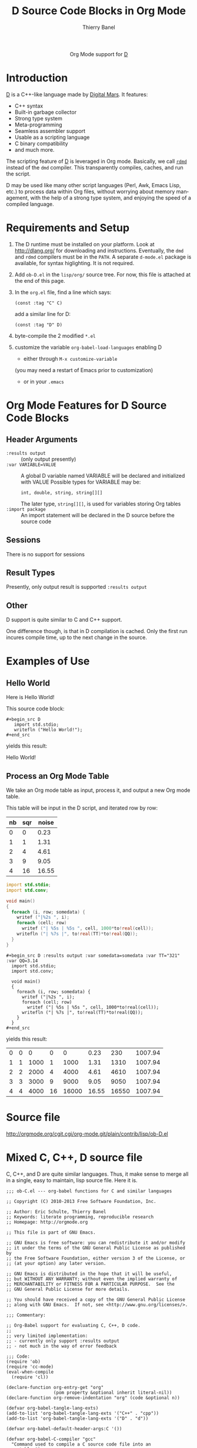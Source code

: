 #+OPTIONS:    H:3 num:nil toc:2 \n:nil ::t |:t ^:{} -:t f:t *:t tex:t d:(HIDE) tags:not-in-toc
#+STARTUP:    align fold nodlcheck hidestars oddeven lognotestate hideblocks
#+SEQ_TODO:   TODO(t) INPROGRESS(i) WAITING(w@) | DONE(d) CANCELED(c@)
#+TAGS:       Write(w) Update(u) Fix(f) Check(c) noexport(n)
#+TITLE:      D Source Code Blocks in Org Mode
#+AUTHOR:     Thierry Banel
#+EMAIL:      tbanelwebmin[at]free[dot]fr
#+LANGUAGE:   en
#+HTML_HEAD:      <style type="text/css">#outline-container-introduction{ clear:both; }</style>
#+LINK_UP:    ../languages.html
#+LINK_HOME:  http://orgmode.org/worg/
#+EXCLUDE_TAGS: noexport

#+name: banner
#+begin_html
  <div id="subtitle" style="float: center; text-align: center;">
  <p>
  Org Mode support for <a href="http://dlang.org/">D</a>
  </p>
  <p>
  <a href="http://dlang.org/">
  <img src="http://dlang.org/images/dlogo.png"/>
  </a>
  </p>
  </div>
#+end_html

* Template Checklist [12/12] 					   :noexport:
  - [X] Revise #+TITLE:
  - [X] Indicate #+AUTHOR:
  - [X] Add #+EMAIL:
  - [X] Revise banner source block [3/3]
    - [X] Add link to a useful language web site
    - [X] Replace "Language" with language name
    - [X] Find a suitable graphic and use it to link to the language
      web site
  - [X] Write an [[Introduction]]
  - [X] Describe [[Requirements%20and%20Setup][Requirements and Setup]]
  - [X] Replace "Language" with language name in [[Org%20Mode%20Features%20for%20Language%20Source%20Code%20Blocks][Org Mode Features for Language Source Code Blocks]]
  - [X] Describe [[Header%20Arguments][Header Arguments]]
  - [X] Describe support for [[Sessions]]
  - [X] Describe [[Result%20Types][Result Types]]
  - [X] Describe [[Other]] differences from supported languages
  - [X] Provide brief [[Examples%20of%20Use][Examples of Use]]
* Introduction
[[http://dlang.org/][D]] is a C++-like language made by [[http://dlang.org/][Digital Mars]].
It features:
  - C++ syntax
  - Built-in garbage collector
  - Strong type system
  - Meta-programming
  - Seamless assembler support
  - Usable as a scripting language
  - C binary compatibility
  - and much more.

The scripting feature of [[http://dlang.org/][D]] is leveraged in Org mode.
Basically, we call [[http://dlang.org/rdmd.html][=rdmd=]] instead of the =dmd= compiler.
This transparently compiles, caches, and run the script.

D may be used like many other script languages (Perl, Awk, Emacs Lisp,
etc.) to process data within Org files, without worrying about memory
management, with the help of a strong type system, and enjoying the
speed of a compiled language.

* Requirements and Setup

  1. The D runtime must be installed on your platform.
   Look at http://dlang.org/ for downloading and instructions.
   Eventually, the =dmd= and =rdmd= compilers must be in the =PATH=.
   A separate =d-mode.el= package is available, for syntax higlighting.
   It is not required.

  2. Add =ob-D.el= in the =lisp/org/= source tree.
   For now, this file is attached at the end of this page.

  3. In the =org.el= file, find a line which says:
                : (const :tag "C" C)
   add a similar line for D:
  		: (const :tag "D" D)

  4. byte-compile the 2 modified =*.el=

  5. customize the variable =org-babel-load-languages= enabling D
     - either through =M-x customize-variable=
     (you may need a restart of Emacs prior to customization)
     - or in your =.emacs=

* Org Mode Features for D Source Code Blocks
** Header Arguments
  - =:results output= ::
    (only output presently)
  - =:var VARIABLE=VALUE= ::
    A global D variable named VARIABLE will be declared
    and initialized with VALUE
    Possible types for VARIABLE may be:
      : int, double, string, string[][]
    The later type, =string[][]=, is used for variables storing
    Org tables
  - =:import package= ::
    An import statement will be declared in the D source
    before the source code

** Sessions
   There is no support for sessions

** Result Types
   Presently, only output result is supported
   =:results output=

** Other
   D support is quite similar to C and C++ support.

   One difference though, is that in D compilation is cached. Only
   the first run incures compile time, up to the next change in the
   source.

* Examples of Use
** Hello World
Here is Hello World!

#+name: d-hello
#+begin_src D :exports results
  import std.stdio;
  writefln ("Hello World!");
#+end_src

This source code block:

#+begin_example
#+begin_src D
   import std.stdio;
   writefln ("Hello World!");
#+end_src
#+end_example

yields this result:

#+results: d-hello
Hello World!

** Process an Org Mode Table
We take an Org mode table as input, process it, and output
a new Org mode table.

This table will be input in the D script, and iterated row by row:

#+tblname: somedata
| nb | sqr | noise |
|----+-----+-------|
|  0 |   0 |  0.23 |
|  1 |   1 |  1.31 |
|  2 |   4 |  4.61 |
|  3 |   9 |  9.05 |
|  4 |  16 | 16.55 |

#+name: d-table
#+header: :exports results
#+begin_src D :results output :var somedata=somedata :var TT="321" :var QQ=3.14
  import std.stdio;
  import std.conv;

  void main()
  {
    foreach (i, row; somedata) {
      writef ("|%2s ", i);
      foreach (cell; row)
        writef ("| %5s | %5s ", cell, 1000*to!real(cell));
      writefln ("| %7s |", to!real(TT)*to!real(QQ));
    }
  }
#+end_src

#+begin_example
#+begin_src D :results output :var somedata=somedata :var TT="321" :var QQ=3.14
  import std.stdio;
  import std.conv;

  void main()
  {
    foreach (i, row; somedata) {
      writef ("|%2s ", i);
      foreach (cell; row)
        writef ("| %5s | %5s ", cell, 1000*to!real(cell));
      writefln ("| %7s |", to!real(TT)*to!real(QQ));
    }
  }
#+end_src
#+end_example

yields this result:

#+results: d-table
| 0 | 0 |    0 |  0 |     0 |  0.23 |   230 | 1007.94 |
| 1 | 1 | 1000 |  1 |  1000 |  1.31 |  1310 | 1007.94 |
| 2 | 2 | 2000 |  4 |  4000 |  4.61 |  4610 | 1007.94 |
| 3 | 3 | 3000 |  9 |  9000 |  9.05 |  9050 | 1007.94 |
| 4 | 4 | 4000 | 16 | 16000 | 16.55 | 16550 | 1007.94 |

* Source file
http://orgmode.org/cgit.cgi/org-mode.git/plain/contrib/lisp/ob-D.el
* Mixed C, C++, D source file

C, C++, and D are quite similar languages.
Thus, it make sense to merge all in a single, easy to maintain, lisp source file.
Here it is.

#+BEGIN_SRC elisp
  ;;; ob-C.el --- org-babel functions for C and similar languages
  
  ;; Copyright (C) 2010-2013 Free Software Foundation, Inc.
  
  ;; Author: Eric Schulte, Thierry Banel
  ;; Keywords: literate programming, reproducible research
  ;; Homepage: http://orgmode.org
  
  ;; This file is part of GNU Emacs.
  
  ;; GNU Emacs is free software: you can redistribute it and/or modify
  ;; it under the terms of the GNU General Public License as published by
  ;; the Free Software Foundation, either version 3 of the License, or
  ;; (at your option) any later version.
  
  ;; GNU Emacs is distributed in the hope that it will be useful,
  ;; but WITHOUT ANY WARRANTY; without even the implied warranty of
  ;; MERCHANTABILITY or FITNESS FOR A PARTICULAR PURPOSE.  See the
  ;; GNU General Public License for more details.
  
  ;; You should have received a copy of the GNU General Public License
  ;; along with GNU Emacs.  If not, see <http://www.gnu.org/licenses/>.
  
  ;;; Commentary:
  
  ;; Org-Babel support for evaluating C, C++, D code.
  ;;
  ;; very limited implementation:
  ;; - currently only support :results output
  ;; - not much in the way of error feedback
  
  ;;; Code:
  (require 'ob)
  (require 'cc-mode)
  (eval-when-compile
    (require 'cl))
  
  (declare-function org-entry-get "org"
                    (pom property &optional inherit literal-nil))
  (declare-function org-remove-indentation "org" (code &optional n))
  
  (defvar org-babel-tangle-lang-exts)
  (add-to-list 'org-babel-tangle-lang-exts '("C++" . "cpp"))
  (add-to-list 'org-babel-tangle-lang-exts '("D" . "d"))
  
  (defvar org-babel-default-header-args:C '())
  
  (defvar org-babel-C-compiler "gcc"
    "Command used to compile a C source code file into an
  executable.")
  
  (defvar org-babel-C++-compiler "g++"
    "Command used to compile a C++ source code file into an
  executable.")
  
  (defvar org-babel-D-compiler "rdmd"
    "Command used to compile and execute a D source code file.")
  
  (defvar org-babel-c-variant nil
    "Internal variable used to hold which type of C (e.g. C or C++ or D)
  is currently being evaluated.")
  
  (defun org-babel-execute:cpp (body params)
    "Execute BODY according to PARAMS.
  This function calls `org-babel-execute:C++'."
    (org-babel-execute:C++ body params))
  
  (defun org-babel-execute:C++ (body params)
    "Execute a block of C++ code with org-babel.
  This function is called by `org-babel-execute-src-block'."
    (let ((org-babel-c-variant 'cpp)) (org-babel-C-execute body params)))
  
  ;;(defun org-babel-expand-body:C++ (body params) ;; unused
  ;;  "Expand a block of C++ code with org-babel according to it's
  ;;header arguments (calls `org-babel-C-expand')."
  ;;  (let ((org-babel-c-variant 'cpp)) (org-babel-C-expand body params)))
  
  (defun org-babel-execute:D (body params)
    "Execute a block of D code with org-babel.
  This function is called by `org-babel-execute-src-block'."
    (let ((org-babel-c-variant 'd)) (org-babel-C-execute body params)))
  
  ;; (defun org-babel-expand-body:D (body params) ;; unused
  ;;  "Expand a block of D code with org-babel according to it's
  ;;header arguments (calls `org-babel-C-expand')."
  ;;  (let ((org-babel-c-variant 'd)) (org-babel-C-expand body params)))
  
  (defun org-babel-execute:C (body params)
    "Execute a block of C code with org-babel.
  This function is called by `org-babel-execute-src-block'."
    (let ((org-babel-c-variant 'c)) (org-babel-C-execute body params)))
  
  ;; (defun org-babel-expand-body:c (body params) ;; unused
  ;;  "Expand a block of C code with org-babel according to it's
  ;;header arguments (calls `org-babel-C-expand')."
  ;;  (let ((org-babel-c-variant 'c)) (org-babel-C-expand body params)))
  
  (defun org-babel-C-execute (body params)
    "This function should only be called by `org-babel-execute:C'
  or `org-babel-execute:C++' or `org-babel-execute:D'."
    (let* ((tmp-src-file (org-babel-temp-file
                          "C-src-"
                          (cond
                           ((equal org-babel-c-variant 'c  ) ".c"  )
                           ((equal org-babel-c-variant 'cpp) ".cpp")
                           ((equal org-babel-c-variant 'd  ) ".d"  ))))
           (tmp-bin-file (org-babel-temp-file "C-bin-" org-babel-exeext)) ;; not used for D
           (cmdline (cdr (assoc :cmdline params)))
           (cmdline (if cmdline (concat " " cmdline) ""))
           (flags (cdr (assoc :flags params)))
           (flags (mapconcat 'identity
                             (if (listp flags) flags (list flags)) " "))
           (full-body
            (cond ((equal org-babel-c-variant 'c  ) (org-babel-C-expand-C   body params))
                  ((equal org-babel-c-variant 'cpp) (org-babel-C-expand-C++ body params))
                  ((equal org-babel-c-variant 'd  ) (org-babel-C-expand-D   body params)))))
      (with-temp-file tmp-src-file (insert full-body))
      (if (memq org-babel-c-variant '(c cpp)) ;; no separate compilation for D
          (org-babel-eval
           (format "%s -o %s %s %s"
                   (cond
                    ((equal org-babel-c-variant 'c  ) org-babel-C-compiler)
                    ((equal org-babel-c-variant 'cpp) org-babel-C++-compiler))
                   (org-babel-process-file-name tmp-bin-file)
                   flags
                   (org-babel-process-file-name tmp-src-file)) ""))
      (let ((results
             (org-babel-trim
              (org-remove-indentation
               (org-babel-eval
                (cond ((memq org-babel-c-variant '(c cpp))
                       (concat tmp-bin-file cmdline))
                      ((equal org-babel-c-variant 'd)
                       (format "%s %s %s %s"
                               org-babel-D-compiler
                               flags
                               (org-babel-process-file-name tmp-src-file)
                               cmdline)))
                "")))))
        (org-babel-reassemble-table
         (org-babel-result-cond (cdr (assoc :result-params params))
           (org-babel-read results t)
           (let ((tmp-file (org-babel-temp-file "c-")))
             (with-temp-file tmp-file (insert results))
             (org-babel-import-elisp-from-file tmp-file)))
         (org-babel-pick-name
          (cdr (assoc :colname-names params)) (cdr (assoc :colnames params)))
         (org-babel-pick-name
          (cdr (assoc :rowname-names params)) (cdr (assoc :rownames params)))))
      ))
  
  (defun org-babel-C-expand-C++ (body params)
    "Expand a block of C or C++ code with org-babel according to
  it's header arguments."
    (org-babel-C-expand-C body params))
  
  (defun org-babel-C-expand-C (body params)
    "Expand a block of C or C++ code with org-babel according to
  it's header arguments."
    (let ((vars (mapcar #'cdr (org-babel-get-header params :var)))
          (main-p (not (string= (cdr (assoc :main params)) "no")))
          (includes (or (cdr (assoc :includes params))
                        (org-babel-read (org-entry-get nil "includes" t))))
          (defines (org-babel-read
                    (or (cdr (assoc :defines params))
                        (org-babel-read (org-entry-get nil "defines" t))))))
      (mapconcat 'identity
                 (list
                  ;; includes
                  (mapconcat
                   (lambda (inc) (format "#include %s" inc))
                   (if (listp includes) includes (list includes)) "\n")
                  ;; defines
                  (mapconcat
                   (lambda (inc) (format "#define %s" inc))
                   (if (listp defines) defines (list defines)) "\n")
                  ;; variables
                  (mapconcat 'org-babel-C-var-to-C vars "\n")
                  ;; body
                  (if main-p
                      (org-babel-C-ensure-main-wrap body)
                    body) "\n") "\n")))
  
  (defun org-babel-C-expand-D (body params)
    "Expand a block of D code with org-babel according to
  it's header arguments."
    (let ((vars (mapcar #'cdr (org-babel-get-header params :var)))
          (main-p (not (string= (cdr (assoc :main params)) "no")))
          (imports (or (cdr (assoc :imports params))
                       (org-babel-read (org-entry-get nil "imports" t)))))
      (mapconcat 'identity
                 (list
                  "module mmm;"
                  ;; imports
                  (mapconcat
                   (lambda (inc) (format "import %s;" inc))
                   (if (listp imports) imports (list imports)) "\n")
                  ;; variables
                  (mapconcat 'org-babel-C-var-to-C vars "\n")
                  ;; body
                  (if main-p
                      (org-babel-C-ensure-main-wrap body)
                    body) "\n") "\n")))
  
  (defun org-babel-C-ensure-main-wrap (body)
    "Wrap BODY in a \"main\" function call if none exists."
    (if (string-match "^[ \t]*[intvod]+[ \t\n\r]*main[ \t]*(.*)" body)
        body
      (format "int main() {\n%s\nreturn 0;\n}\n" body)))
  
  (defun org-babel-prep-session:C (session params)
    "This function does nothing as C is a compiled language with no
  support for sessions"
    (error "C is a compiled languages -- no support for sessions"))
  
  (defun org-babel-load-session:C (session body params)
    "This function does nothing as C is a compiled language with no
  support for sessions"
    (error "C is a compiled languages -- no support for sessions"))
  
  ;; helper functions
  
  (defun org-babel-C-format-val (type val)
    "Handle the FORMAT part of TYPE with the data from VAL."
    (let ((format-data (cadr type)))
      (if (stringp format-data)
          (cons "" (format format-data val))
        (funcall format-data val))))
  
  (defun org-babel-C-val-to-C-type (val)
    "Determine the type of VAL.
  Return a list (TYPE-NAME FORMAT).  TYPE-NAME should be the name of the type.
  FORMAT can be either a format string or a function which is called with VAL."
    (cond
     ((integerp val) '("int" "%d"))
     ((floatp val) '("double" "%f"))
     ((or (listp val) (vectorp val))
      (lexical-let ((type (org-babel-C-val-to-C-list-type val)))
        (list (car type)
              (lambda (val)
                (cons
                 (format "[%d]%s"
                         (length val)
                         (car (org-babel-C-format-val type (elt val 0))))
                 (concat (if (equal org-babel-c-variant 'd) "[ " "{ ")
                         (mapconcat (lambda (v)
                                      (cdr (org-babel-C-format-val type v)))
                                    val
                                    ", ")
                         (if (equal org-babel-c-variant 'd) " ]" " }")))))))
     (t ;; treat unknown types as string
      (list
       (if (equal org-babel-c-variant 'd) "string" "const char*")
       "\"%s\""))))
  
  (defun org-babel-C-val-to-C-list-type (val)
    "Determine the C array type of a VAL."
    (let (type)
      (mapc
       #'(lambda (i)
           (let* ((tmp-type (org-babel-C-val-to-C-type i))
                  (type-name (car type))
                  (tmp-type-name (car tmp-type)))
             (when (and type (not (string= type-name tmp-type-name)))
               (if (and (member type-name '("int" "double" "int32_t"))
                        (member tmp-type-name '("int" "double" "int32_t")))
                   (setq tmp-type '("double" "" "%f"))
                 (error "Only homogeneous lists are supported by C.  You can not mix %s and %s"
                        type-name
                        tmp-type-name)))
             (setq type tmp-type)))
       val)
      type))
  
  (defun org-babel-C-var-to-C (pair)
    "Convert an elisp val into a string of C code specifying a var
  of the same value."
    ;; TODO list support
    (let ((var (car pair))
          (val (cdr pair)))
      (when (symbolp val)
        (setq val (symbol-name val))
        (when (= (length val) 1)
          (setq val (string-to-char val))))
      (let* ((type-data (org-babel-C-val-to-C-type val))
             (type (car type-data))
             (formated (org-babel-C-format-val type-data val))
             (suffix (car formated))
             (data (cdr formated)))
        (format "%s %s%s = %s;"
                type
                var
                suffix
                data))))
  
  (provide 'ob-C)
  
  ;;; ob-C.el ends here
  
#+END_SRC
